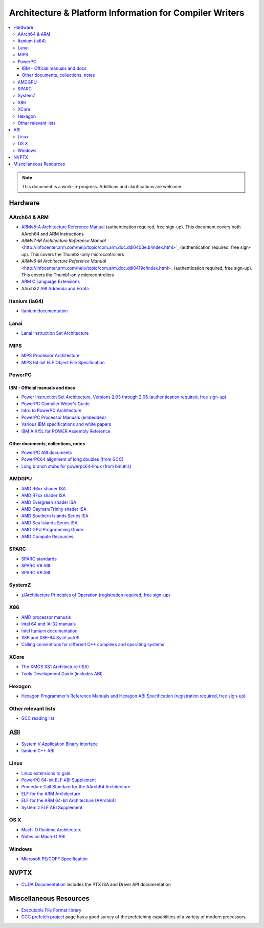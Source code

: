 ========================================================
Architecture & Platform Information for Compiler Writers
========================================================

.. contents::
   :local:

.. note::

  This document is a work-in-progress.  Additions and clarifications are
  welcome.

Hardware
========

AArch64 & ARM
-------------

* `ARMv8-A Architecture Reference Manual <http://infocenter.arm.com/help/index.jsp?topic=/com.arm.doc.ddi0487a.h/index.html>`_ (authentication required, free sign-up). This document covers both AArch64 and ARM instructions

* `ARMv7-M Architecture Reference Manual` <http://infocenter.arm.com/help/topic/com.arm.doc.ddi0403e.b/index.html>`_ (authentication required, free sign-up). This covers the Thumb2-only microcontrollers

* `ARMv6-M Architecture Reference Manual` <http://infocenter.arm.com/help/topic/com.arm.doc.ddi0419c/index.html>_ (authentication required, free sign-up). This covers the Thumb1-only microcontrollers

* `ARM C Language Extensions <http://infocenter.arm.com/help/topic/com.arm.doc.ihi0053c/IHI0053C_acle_2_0.pdf>`_

* AArch32 `ABI Addenda and Errata <http://infocenter.arm.com/help/topic/com.arm.doc.ihi0045d/IHI0045D_ABI_addenda.pdf>`_

Itanium (ia64)
--------------

* `Itanium documentation <http://developer.intel.com/design/itanium2/documentation.htm>`_

Lanai
-----

* `Lanai Instruction Set Architecture <http://g.co/lanai/isa>`_


MIPS
----

* `MIPS Processor Architecture <https://imgtec.com/mips/architectures/>`_

* `MIPS 64-bit ELF Object File Specification <http://techpubs.sgi.com/library/manuals/4000/007-4658-001/pdf/007-4658-001.pdf>`_

PowerPC
-------

IBM - Official manuals and docs
^^^^^^^^^^^^^^^^^^^^^^^^^^^^^^^

* `Power Instruction Set Architecture, Versions 2.03 through 2.06 (authentication required, free sign-up) <https://www.power.org/technology-introduction/standards-specifications>`_

* `PowerPC Compiler Writer's Guide <http://www.ibm.com/chips/techlib/techlib.nsf/techdocs/852569B20050FF7785256996007558C6>`_

* `Intro to PowerPC Architecture <http://www.ibm.com/developerworks/linux/library/l-powarch/>`_

* `PowerPC Processor Manuals (embedded) <http://www.ibm.com/chips/techlib/techlib.nsf/products/PowerPC>`_

* `Various IBM specifications and white papers <https://www.power.org/documentation/?document_company=105&document_category=all&publish_year=all&grid_order=DESC&grid_sort=title>`_

* `IBM AIX/5L for POWER Assembly Reference <http://publibn.boulder.ibm.com/doc_link/en_US/a_doc_lib/aixassem/alangref/alangreftfrm.htm>`_

Other documents, collections, notes
^^^^^^^^^^^^^^^^^^^^^^^^^^^^^^^^^^^

* `PowerPC ABI documents <http://penguinppc.org/dev/#library>`_
* `PowerPC64 alignment of long doubles (from GCC) <http://gcc.gnu.org/ml/gcc-patches/2003-09/msg00997.html>`_
* `Long branch stubs for powerpc64-linux (from binutils) <http://sources.redhat.com/ml/binutils/2002-04/msg00573.html>`_

AMDGPU
------

* `AMD R6xx shader ISA <http://developer.amd.com/wordpress/media/2012/10/R600_Instruction_Set_Architecture.pdf>`_
* `AMD R7xx shader ISA <http://developer.amd.com/wordpress/media/2012/10/R700-Family_Instruction_Set_Architecture.pdf>`_
* `AMD Evergreen shader ISA <http://developer.amd.com/wordpress/media/2012/10/AMD_Evergreen-Family_Instruction_Set_Architecture.pdf>`_
* `AMD Cayman/Trinity shader ISA <http://developer.amd.com/wordpress/media/2012/10/AMD_HD_6900_Series_Instruction_Set_Architecture.pdf>`_
* `AMD Southern Islands Series ISA <http://developer.amd.com/wordpress/media/2012/12/AMD_Southern_Islands_Instruction_Set_Architecture.pdf>`_
* `AMD Sea Islands Series ISA <http://developer.amd.com/wordpress/media/2013/07/AMD_Sea_Islands_Instruction_Set_Architecture.pdf>`_
* `AMD GPU Programming Guide <http://developer.amd.com/download/AMD_Accelerated_Parallel_Processing_OpenCL_Programming_Guide.pdf>`_
* `AMD Compute Resources <http://developer.amd.com/tools/heterogeneous-computing/amd-accelerated-parallel-processing-app-sdk/documentation/>`_

SPARC
-----

* `SPARC standards <http://sparc.org/standards>`_
* `SPARC V9 ABI <http://sparc.org/standards/64.psabi.1.35.ps.Z>`_
* `SPARC V8 ABI <http://sparc.org/standards/psABI3rd.pdf>`_

SystemZ
-------

* `z/Architecture Principles of Operation (registration required, free sign-up) <http://www-01.ibm.com/support/docview.wss?uid=isg2b9de5f05a9d57819852571c500428f9a>`_

X86
---

* `AMD processor manuals <http://www.amd.com/us-en/Processors/TechnicalResources/0,,30_182_739,00.html>`_
* `Intel 64 and IA-32 manuals <http://www.intel.com/content/www/us/en/processors/architectures-software-developer-manuals.html>`_
* `Intel Itanium documentation <http://www.intel.com/design/itanium/documentation.htm?iid=ipp_srvr_proc_itanium2+techdocs>`_
* `X86 and X86-64 SysV psABI <https://github.com/hjl-tools/x86-psABI/wiki/X86-psABI>`_
* `Calling conventions for different C++ compilers and operating systems  <http://www.agner.org/optimize/calling_conventions.pdf>`_

XCore
-----

* `The XMOS XS1 Architecture (ISA) <https://www.xmos.com/en/download/public/The-XMOS-XS1-Architecture%28X7879A%29.pdf>`_
* `Tools Development Guide (includes ABI) <https://www.xmos.com/download/public/Tools-Development-Guide%28X9114A%29.pdf>`_

Hexagon
-------

* `Hexagon Programmer's Reference Manuals and Hexagon ABI Specification (registration required, free sign-up) <https://developer.qualcomm.com/software/hexagon-dsp-sdk/tools>`_

Other relevant lists
--------------------

* `GCC reading list <http://gcc.gnu.org/readings.html>`_

ABI
===

* `System V Application Binary Interface <http://www.sco.com/developers/gabi/latest/contents.html>`_
* `Itanium C++ ABI <http://mentorembedded.github.io/cxx-abi/>`_

Linux
-----

* `Linux extensions to gabi <https://github.com/hjl-tools/linux-abi/wiki/Linux-Extensions-to-gABI>`_
* `PowerPC 64-bit ELF ABI Supplement <http://www.linuxbase.org/spec/ELF/ppc64/>`_
* `Procedure Call Standard for the AArch64 Architecture <http://infocenter.arm.com/help/topic/com.arm.doc.ihi0055a/IHI0055A_aapcs64.pdf>`_
* `ELF for the ARM Architecture <http://infocenter.arm.com/help/topic/com.arm.doc.ihi0044e/IHI0044E_aaelf.pdf>`_
* `ELF for the ARM 64-bit Architecture (AArch64) <http://infocenter.arm.com/help/topic/com.arm.doc.ihi0056a/IHI0056A_aaelf64.pdf>`_
* `System z ELF ABI Supplement <http://legacy.redhat.com/pub/redhat/linux/7.1/es/os/s390x/doc/lzsabi0.pdf>`_

OS X
----

* `Mach-O Runtime Architecture <http://developer.apple.com/documentation/Darwin/RuntimeArchitecture-date.html>`_
* `Notes on Mach-O ABI <http://www.unsanity.org/archives/000044.php>`_

Windows
-------

* `Microsoft PE/COFF Specification <http://www.microsoft.com/whdc/system/platform/firmware/pecoff.mspx>`_

NVPTX
=====

* `CUDA Documentation <http://docs.nvidia.com/cuda/index.html>`_ includes the PTX
  ISA and Driver API documentation

Miscellaneous Resources
=======================

* `Executable File Format library <http://www.nondot.org/sabre/os/articles/ExecutableFileFormats/>`_

* `GCC prefetch project <http://gcc.gnu.org/projects/prefetch.html>`_ page has a
  good survey of the prefetching capabilities of a variety of modern
  processors.
